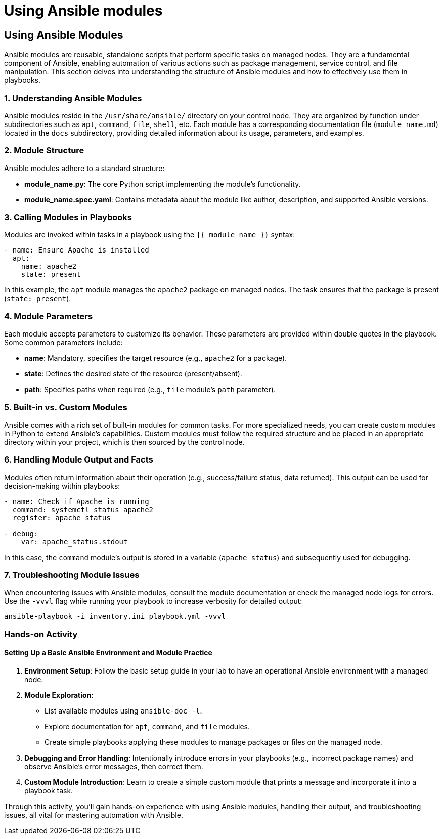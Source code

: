 #  Using Ansible modules

== Using Ansible Modules

Ansible modules are reusable, standalone scripts that perform specific tasks on managed nodes. They are a fundamental component of Ansible, enabling automation of various actions such as package management, service control, and file manipulation. This section delves into understanding the structure of Ansible modules and how to effectively use them in playbooks.

### 1. Understanding Ansible Modules

Ansible modules reside in the `/usr/share/ansible/` directory on your control node. They are organized by function under subdirectories such as `apt`, `command`, `file`, `shell`, etc. Each module has a corresponding documentation file (`module_name.md`) located in the `docs` subdirectory, providing detailed information about its usage, parameters, and examples.

### 2. Module Structure

Ansible modules adhere to a standard structure:

- **module_name.py**: The core Python script implementing the module's functionality.
- **module_name.spec.yaml**: Contains metadata about the module like author, description, and supported Ansible versions.

### 3. Calling Modules in Playbooks

Modules are invoked within tasks in a playbook using the `{{ module_name }}` syntax:

```yaml
- name: Ensure Apache is installed
  apt:
    name: apache2
    state: present
```

In this example, the `apt` module manages the `apache2` package on managed nodes. The task ensures that the package is present (`state: present`).

### 4. Module Parameters

Each module accepts parameters to customize its behavior. These parameters are provided within double quotes in the playbook. Some common parameters include:

- **name**: Mandatory, specifies the target resource (e.g., `apache2` for a package).
- **state**: Defines the desired state of the resource (present/absent).
- **path**: Specifies paths when required (e.g., `file` module's `path` parameter).

### 5. Built-in vs. Custom Modules

Ansible comes with a rich set of built-in modules for common tasks. For more specialized needs, you can create custom modules in Python to extend Ansible's capabilities. Custom modules must follow the required structure and be placed in an appropriate directory within your project, which is then sourced by the control node.

### 6. Handling Module Output and Facts

Modules often return information about their operation (e.g., success/failure status, data returned). This output can be used for decision-making within playbooks:

```yaml
- name: Check if Apache is running
  command: systemctl status apache2
  register: apache_status

- debug:
    var: apache_status.stdout
```

In this case, the `command` module's output is stored in a variable (`apache_status`) and subsequently used for debugging.

### 7. Troubleshooting Module Issues

When encountering issues with Ansible modules, consult the module documentation or check the managed node logs for errors. Use the `-vvvl` flag while running your playbook to increase verbosity for detailed output:

```bash
ansible-playbook -i inventory.ini playbook.yml -vvvl
```

### Hands-on Activity

#### Setting Up a Basic Ansible Environment and Module Practice

1. **Environment Setup**: Follow the basic setup guide in your lab to have an operational Ansible environment with a managed node.
2. **Module Exploration**:
   - List available modules using `ansible-doc -l`.
   - Explore documentation for `apt`, `command`, and `file` modules.
   - Create simple playbooks applying these modules to manage packages or files on the managed node.
   
3. **Debugging and Error Handling**: Intentionally introduce errors in your playbooks (e.g., incorrect package names) and observe Ansible's error messages, then correct them.
   
4. **Custom Module Introduction**: Learn to create a simple custom module that prints a message and incorporate it into a playbook task.

Through this activity, you'll gain hands-on experience with using Ansible modules, handling their output, and troubleshooting issues, all vital for mastering automation with Ansible.